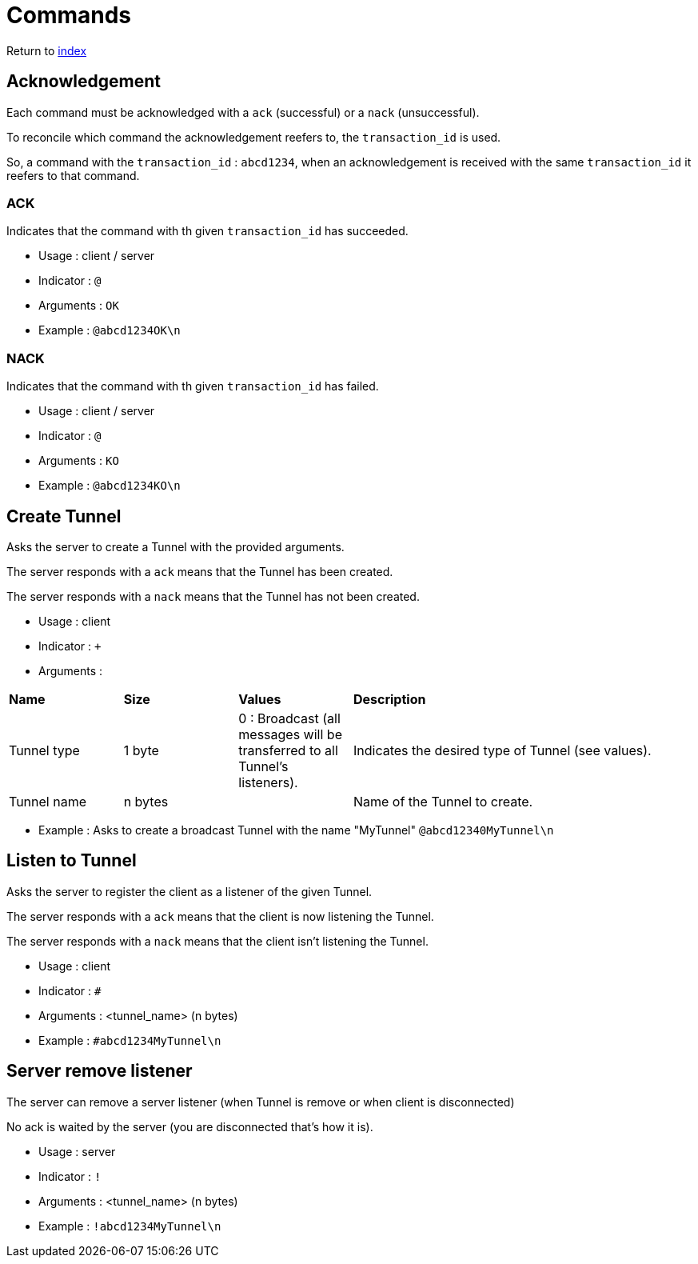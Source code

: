 = Commands
ifdef::env-name[:relfilesuffix: .adoc]

Return to xref:index.adoc[index]

== Acknowledgement

Each command must be acknowledged with a `ack` (successful) or a `nack` (unsuccessful).

To reconcile which command the acknowledgement reefers to, the `transaction_id` is used.

So, a command with the `transaction_id` : `abcd1234`, when an acknowledgement is received with the same `transaction_id` it reefers to that command.

=== ACK

Indicates that the command with th given `transaction_id` has succeeded.

* Usage : client / server
* Indicator : `@`
* Arguments : `OK`
* Example : `@abcd1234OK\n`

=== NACK

Indicates that the command with th given `transaction_id` has failed.

* Usage : client / server
* Indicator : `@`
* Arguments : `KO`
* Example : `@abcd1234KO\n`

== Create Tunnel

Asks the server to create a Tunnel with the provided arguments.

The server responds with a `ack` means that the Tunnel has been created.

The server responds with a `nack` means that the Tunnel has not been created.

* Usage : client
* Indicator : `+`
* Arguments :

[cols="1,1,1,3"]
|===
|*Name*
|*Size*
|*Values*
|*Description*

|Tunnel type
|1 byte
|0 : Broadcast (all messages will be transferred to all Tunnel's listeners).
|Indicates the desired type of Tunnel (see values).

|Tunnel name
|n bytes
|
|Name of the Tunnel to create.
|===

* Example : Asks to create a broadcast Tunnel with the name "MyTunnel" `@abcd12340MyTunnel\n`

== Listen to Tunnel

Asks the server to register the client as a listener of the given Tunnel.

The server responds with a `ack` means that the client is now listening the Tunnel.

The server responds with a `nack` means that the client isn't listening the Tunnel.

* Usage : client
* Indicator : `#`
* Arguments : <tunnel_name> (n bytes)
* Example : `#abcd1234MyTunnel\n`

== Server remove listener

The server can remove a server listener (when Tunnel is remove or when client is disconnected)

No ack is waited by the server (you are disconnected that's how it is).

* Usage : server
* Indicator : `!`
* Arguments : <tunnel_name> (n bytes)
* Example : `!abcd1234MyTunnel\n`
